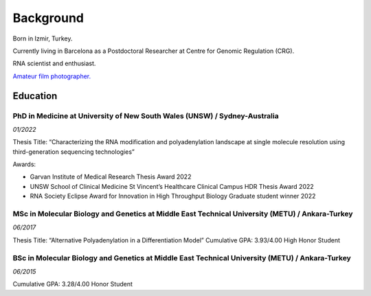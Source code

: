 Background
=====
Born in Izmir, Turkey.

Currently living in Barcelona as a Postdoctoral Researcher at Centre for Genomic Regulation (CRG). 

RNA scientist and enthusiast. 

`Amateur film photographer. <https://oguzhanbegik.readthedocs.io/en/latest/photography.html>`_



Education
############

PhD in Medicine at University of New South Wales (UNSW) / Sydney-Australia
**********************

*01/2022*

Thesis Title: “Characterizing the RNA modification and polyadenylation landscape at single molecule resolution using third-generation sequencing technologies”

Awards:

* Garvan Institute of Medical Research Thesis Award 2022

* UNSW School of Clinical Medicine St Vincent’s Healthcare Clinical Campus HDR Thesis Award 2022

* RNA Society Eclipse Award for Innovation in High Throughput Biology Graduate student winner 2022


MSc in Molecular Biology and Genetics at Middle East Technical University (METU) / Ankara-Turkey
***********************

*06/2017*

Thesis Title: “Alternative Polyadenylation in a Differentiation Model”
Cumulative GPA: 3.93/4.00 High Honor Student

BSc in Molecular Biology and Genetics at Middle East Technical University (METU) / Ankara-Turkey
*********************

*06/2015*

Cumulative GPA: 3.28/4.00 Honor Student





